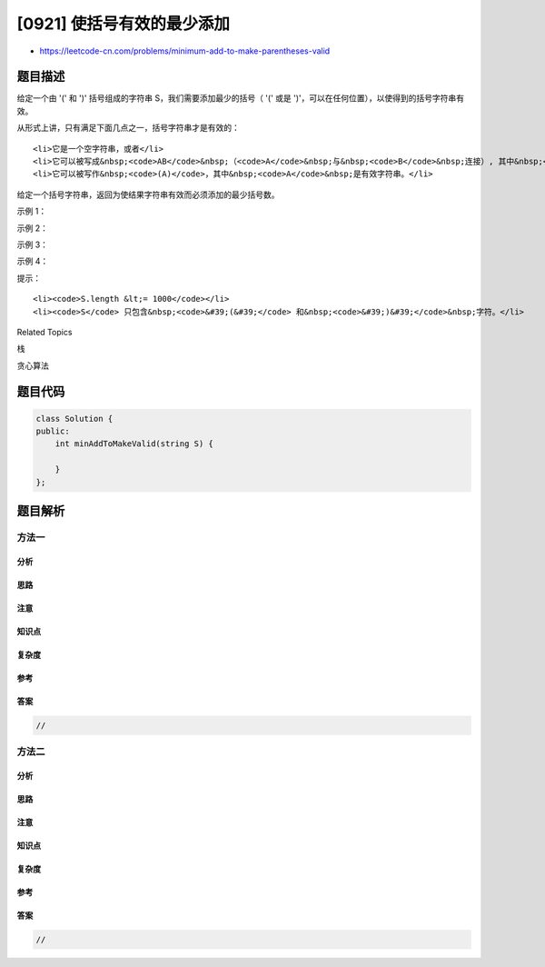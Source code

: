 [0921] 使括号有效的最少添加
===========================

-  https://leetcode-cn.com/problems/minimum-add-to-make-parentheses-valid

题目描述
--------

.. raw:: html

   <p>

给定一个由 '(' 和 ')' 括号组成的字符串 S，我们需要添加最少的括号（
'(' 或是 ')'，可以在任何位置），以使得到的括号字符串有效。

.. raw:: html

   </p>

.. raw:: html

   <p>

从形式上讲，只有满足下面几点之一，括号字符串才是有效的：

.. raw:: html

   </p>

.. raw:: html

   <ul>

::

    <li>它是一个空字符串，或者</li>
    <li>它可以被写成&nbsp;<code>AB</code>&nbsp;（<code>A</code>&nbsp;与&nbsp;<code>B</code>&nbsp;连接）, 其中&nbsp;<code>A</code> 和&nbsp;<code>B</code>&nbsp;都是有效字符串，或者</li>
    <li>它可以被写作&nbsp;<code>(A)</code>，其中&nbsp;<code>A</code>&nbsp;是有效字符串。</li>

.. raw:: html

   </ul>

.. raw:: html

   <p>

给定一个括号字符串，返回为使结果字符串有效而必须添加的最少括号数。

.. raw:: html

   </p>

.. raw:: html

   <p>

 

.. raw:: html

   </p>

.. raw:: html

   <p>

示例 1：

.. raw:: html

   </p>

.. raw:: html

   <pre><strong>输入：</strong>&quot;())&quot;
   <strong>输出：</strong>1
   </pre>

.. raw:: html

   <p>

示例 2：

.. raw:: html

   </p>

.. raw:: html

   <pre><strong>输入：</strong>&quot;(((&quot;
   <strong>输出：</strong>3
   </pre>

.. raw:: html

   <p>

示例 3：

.. raw:: html

   </p>

.. raw:: html

   <pre><strong>输入：</strong>&quot;()&quot;
   <strong>输出：</strong>0
   </pre>

.. raw:: html

   <p>

示例 4：

.. raw:: html

   </p>

.. raw:: html

   <pre><strong>输入：</strong>&quot;()))((&quot;
   <strong>输出：</strong>4</pre>

.. raw:: html

   <p>

 

.. raw:: html

   </p>

.. raw:: html

   <p>

提示：

.. raw:: html

   </p>

.. raw:: html

   <ol>

::

    <li><code>S.length &lt;= 1000</code></li>
    <li><code>S</code> 只包含&nbsp;<code>&#39;(&#39;</code> 和&nbsp;<code>&#39;)&#39;</code>&nbsp;字符。</li>

.. raw:: html

   </ol>

.. raw:: html

   <p>

 

.. raw:: html

   </p>

.. raw:: html

   <div>

.. raw:: html

   <div>

Related Topics

.. raw:: html

   </div>

.. raw:: html

   <div>

.. raw:: html

   <li>

栈

.. raw:: html

   </li>

.. raw:: html

   <li>

贪心算法

.. raw:: html

   </li>

.. raw:: html

   </div>

.. raw:: html

   </div>

题目代码
--------

.. code:: cpp

    class Solution {
    public:
        int minAddToMakeValid(string S) {

        }
    };

题目解析
--------

方法一
~~~~~~

分析
^^^^

思路
^^^^

注意
^^^^

知识点
^^^^^^

复杂度
^^^^^^

参考
^^^^

答案
^^^^

.. code:: cpp

    //

方法二
~~~~~~

分析
^^^^

思路
^^^^

注意
^^^^

知识点
^^^^^^

复杂度
^^^^^^

参考
^^^^

答案
^^^^

.. code:: cpp

    //
